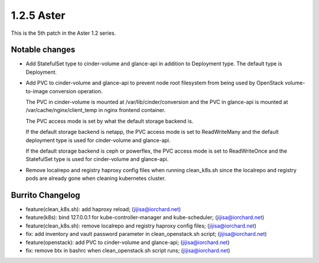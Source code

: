 1.2.5 Aster
============

This is the 5th patch in the Aster 1.2 series.

Notable changes
----------------

* Add StatefulSet type to cinder-volume and glance-api in 
  addition to Deployment type. The default type is Deployment.
* Add PVC to cinder-volume and glance-api to prevent node root filesystem
  from being used by OpenStack volume-to-image conversion operation.

  The PVC in cinder-volume is mounted at /var/lib/cinder/conversion and the
  PVC in glance-api is mounted at /var/cache/nginx/client_temp in nginx
  frontend container.

  The PVC access mode is set by what the default storage backend is.

  If the default storage backend is netapp,
  the PVC access mode is set to ReadWriteMany and the default deployment type
  is used for cinder-volume and glance-api.

  If the default storage backend is ceph or powerflex,
  the PVC access mode is set to ReadWriteOnce and the StatefulSet type is 
  used for cinder-volume and glance-api.

* Remove localrepo and registry haproxy config files when running clean_k8s.sh
  since the localrepo and registry pods are already gone 
  when cleaning kubernetes cluster.

Burrito Changelog
------------------

* feature(clean_k8s.sh): add haproxy reload; (jijisa@iorchard.net)
* feature(k8s): bind 127.0.0.1 for kube-controller-manager and kube-scheduler; (jijisa@iorchard.net)
* feature(clean_k8s.sh): remove localrepo and registry haproxy config files; (jijisa@iorchard.net)
* fix: add inventory and vault password parameter in clean_openstack.sh script; (jijisa@iorchard.net)
* feature(openstack): add PVC to cinder-volume and glance-api; (jijisa@iorchard.net)
* fix: remove btx in bashrc when clean_openstack.sh script runs; (jijisa@iorchard.net)

